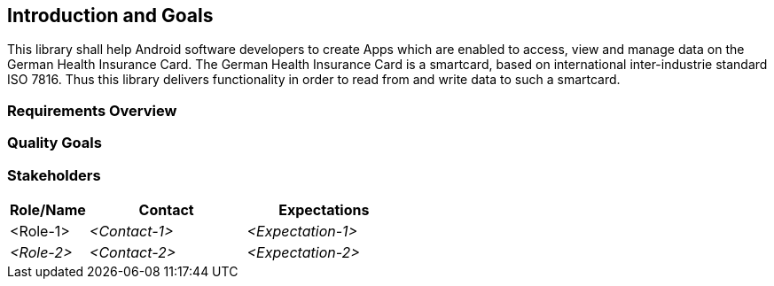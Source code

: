 [[section-introduction-and-goals]]
== Introduction and Goals
This library shall help Android software developers to create Apps which are enabled to access, view and manage data on the German Health Insurance Card.
The German Health Insurance Card is a smartcard, based on international inter-industrie standard ISO 7816.
Thus this library delivers functionality in order to read from and write data to such a smartcard.

=== Requirements Overview



=== Quality Goals



=== Stakeholders



[options="header",cols="1,2,2"]
|===
|Role/Name|Contact|Expectations
| <Role-1> | _<Contact-1>_ | _<Expectation-1>_
| _<Role-2>_ | _<Contact-2>_ | _<Expectation-2>_
|===
